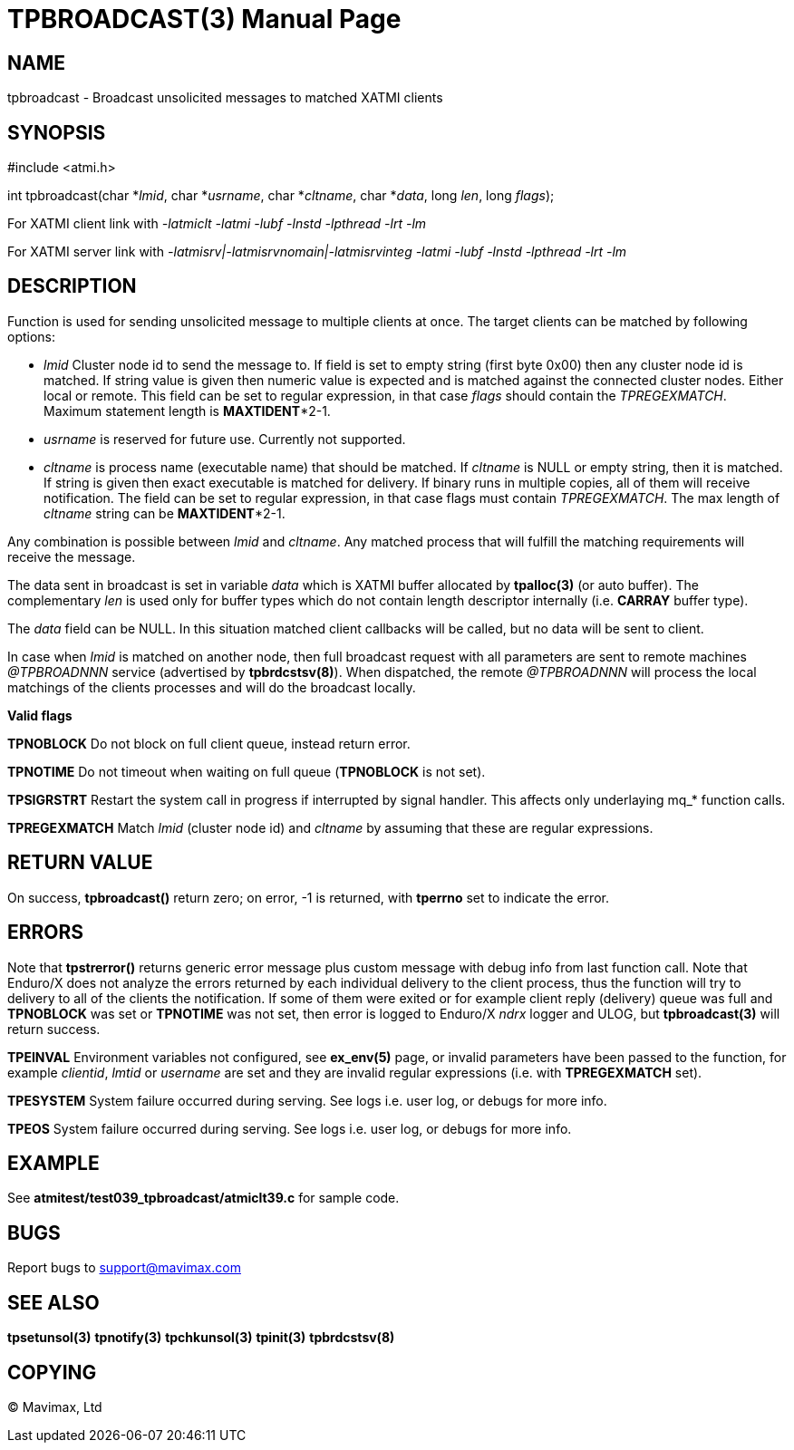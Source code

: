 TPBROADCAST(3)
==============
:doctype: manpage


NAME
----
tpbroadcast - Broadcast unsolicited messages to matched XATMI clients


SYNOPSIS
--------
#include <atmi.h>

int tpbroadcast(char *'lmid', char *'usrname', char *'cltname', char *'data', 
	long 'len', long 'flags');


For XATMI client link with '-latmiclt -latmi -lubf -lnstd -lpthread -lrt -lm'

For XATMI server link with '-latmisrv|-latmisrvnomain|-latmisrvinteg -latmi 
-lubf -lnstd -lpthread -lrt -lm'

DESCRIPTION
-----------
Function is used for sending unsolicited message to multiple clients at once. 
The target clients can be matched by following options:

- 'lmid' Cluster node id to send the message to. If field is set to empty string 
(first byte 0x00) then any cluster node id is matched. If string value is given
then numeric value is expected and is matched against the connected cluster nodes.
Either local or remote. This field can be set to regular expression, 
in that case 'flags' should contain the 'TPREGEXMATCH'. Maximum
statement length is *MAXTIDENT**2-1.

- 'usrname' is reserved for future use. Currently not supported.

- 'cltname' is process name (executable name) that should be matched. If 'cltname'
is NULL or empty string, then it is matched. If string is given then exact executable
is matched for delivery. If binary runs in multiple copies, all of them will
receive notification. The field can be set to regular expression, in that case
flags must contain 'TPREGEXMATCH'. The max length of 'cltname' string can be 
*MAXTIDENT**2-1.


Any combination is possible between 'lmid' and 'cltname'. Any matched process that
will fulfill the matching requirements will receive the message.

The data sent in broadcast is set in variable 'data' which is XATMI
buffer allocated by *tpalloc(3)* (or auto buffer). The complementary 'len' is
used only for buffer types which do not contain length descriptor internally (i.e.
*CARRAY* buffer type).

The 'data' field can be NULL. In this situation matched client callbacks will be called,
but no data will be sent to client. 

In case when 'lmid' is matched on another node, then full broadcast request with
all parameters are sent to remote machines '@TPBROADNNN' service (advertised by 
*tpbrdcstsv(8)*). When dispatched, the remote '@TPBROADNNN' will process the local
matchings of the clients processes and will do the broadcast locally.

*Valid flags*

*TPNOBLOCK* Do not block on full client queue, instead return error.

*TPNOTIME* Do not timeout when waiting on full queue (*TPNOBLOCK* is not set).

*TPSIGRSTRT* Restart the system call in progress if interrupted by signal handler.
This affects only underlaying mq_* function calls.

*TPREGEXMATCH*  Match 'lmid' (cluster node id) and 'cltname' by assuming that
these are regular expressions.


RETURN VALUE
------------
On success, *tpbroadcast()* return zero; on error, -1 is returned, with *tperrno* 
set to indicate the error.

ERRORS
------
Note that *tpstrerror()* returns generic error message plus custom message with 
debug info from last function call. Note that Enduro/X does not analyze the errors
returned by each individual delivery to the client process, thus the function will
try to delivery to all of the clients the notification. If some of them were 
exited or for example client reply (delivery) queue was full and *TPNOBLOCK*
was set or *TPNOTIME* was not set, then error is logged to Enduro/X 'ndrx' logger
and ULOG, but *tpbroadcast(3)* will return success.

*TPEINVAL* Environment variables not configured, see *ex_env(5)* page, or invalid
parameters have been passed to the function, for example 'clientid', 'lmtid' or 
'username' are set and they are invalid regular expressions (i.e. with *TPREGEXMATCH*
set).

*TPESYSTEM* System failure occurred during serving. See logs i.e. user log, 
or debugs for more info.

*TPEOS* System failure occurred during serving. See logs i.e. user log, 
or debugs for more info.


EXAMPLE
-------
See *atmitest/test039_tpbroadcast/atmiclt39.c* for sample code.

BUGS
----
Report bugs to support@mavimax.com

SEE ALSO
--------
*tpsetunsol(3)* *tpnotify(3)* *tpchkunsol(3)* *tpinit(3)* *tpbrdcstsv(8)*

COPYING
-------
(C) Mavimax, Ltd

